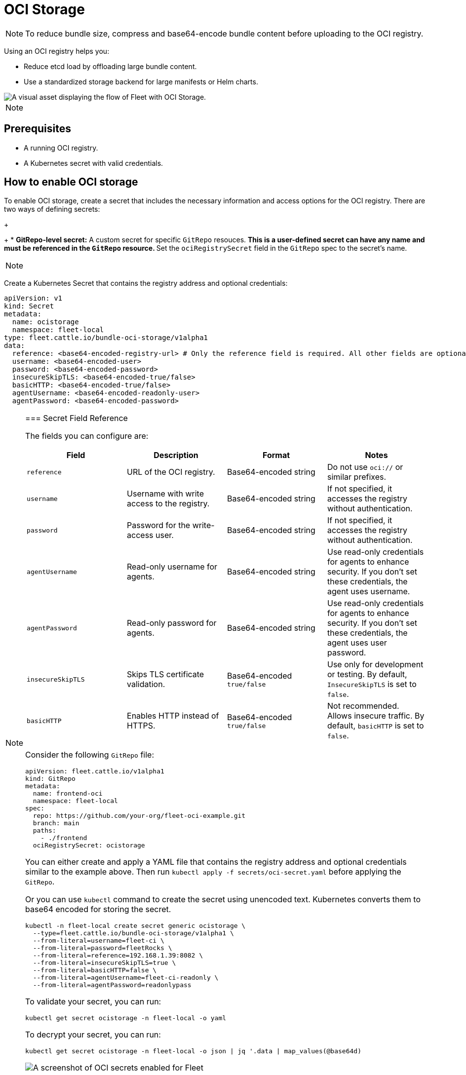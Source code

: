 = OCI Storage

ifeval::["{build-type}" == "product"]
<<_suse_rancher_prime_continous_delivery,{product_name}>> stores Kubernetes bundle resources in etcd by default. However, etcd has strict size limits and is not optimized for large workloads. If your bundle resources exceed the etcd size limits in the target cluster, consider using an OCI registry as the storage backend.
endif::[] 

ifeval::["{build-type}" == "community"]
<<_continous_delivery,{product_name}>> stores Kubernetes bundle resources in etcd by default. However, etcd has strict size limits and is not optimized for large workloads. If your bundle resources exceed the etcd size limits in the target cluster, consider using an OCI registry as the storage backend.
endif::[] 


[NOTE]
====
To reduce bundle size, compress and base64-encode bundle content before uploading to the OCI registry.
====


Using an OCI registry helps you:

* Reduce etcd load by offloading large bundle content.
* Use a standardized storage backend for large manifests or Helm charts.

image::/images/fleet-ociStorage-flow.png[A visual asset displaying the flow of Fleet with OCI Storage.]

[NOTE]
====

ifeval::["{build-type}" == "product"]
<<_suse_rancher_prime_continous_delivery,{product_name}>> checks for the integrity of OCI artifacts and <<_suse_rancher_prime_continous_delivery,{product_name}>> tags OCI artifact as `latest`.
endif::[] 

ifeval::["{build-type}" == "community"]
<<_continous_delivery,{product_name}>> checks for the integrity of OCI artifacts and <<_continous_delivery,{product_name}>> tags OCI artifact as `latest`.
endif::[] 

====


== Prerequisites

* A running OCI registry.
* A Kubernetes secret with valid credentials.
+
ifeval::["{build-type}" == "product"]
* <<_suse_rancher_prime_continous_delivery,{product_name}>> installation (v2.12.0 or later) .
endif::[] 
+
ifeval::["{build-type}" == "community"]
* <<_continous_delivery,{product_name}>> installation (v2.12.0 or later) .
endif::[] 

== How to enable OCI storage

To enable OCI storage, create a secret that includes the necessary information and access options for the OCI registry. There are two ways of defining secrets:

ifeval::["{build-type}" == "product"]
* *Global secret:* A secret exactly named `ocistorage` in the same namespace as your ``GitRepo``s.
 ** This is the fallback secret. If no `GitRepo`-level secret is specified, <<_suse_rancher_prime_continous_delivery,{product_name}>> uses this secret for all ``GitRepo``s in the namespace.
endif::[] 
+
ifeval::["{build-type}" == "community"]
* *Global secret:* A secret exactly named `ocistorage` in the same namespace as your ``GitRepo``s.
 ** This is the fallback secret. If no `GitRepo`-level secret is specified, <<_continous_delivery,{product_name}>> uses this secret for all ``GitRepo``s in the namespace.
endif::[] 
+
* *GitRepo-level secret:* A custom secret for specific `GitRepo` resouces.
 ** This is a user-defined secret can have any name and must be referenced in the `GitRepo` resource.
 ** Set the `ociRegistrySecret` field in the `GitRepo` spec to the secret's name.

[NOTE]
====

ifeval::["{build-type}" == "product"]
<<_suse_rancher_prime_continous_delivery,{product_name}>> does not fall back to etcd if the secret is missing or invalid. Instead, it logs an error and skips the deployment.
endif::[] 

ifeval::["{build-type}" == "community"]
<<_continous_delivery,{product_name}>> does not fall back to etcd if the secret is missing or invalid. Instead, it logs an error and skips the deployment.
endif::[] 

====


Create a Kubernetes Secret that contains the registry address and optional credentials:

[,yaml]
----
apiVersion: v1
kind: Secret
metadata:
  name: ocistorage
  namespace: fleet-local
type: fleet.cattle.io/bundle-oci-storage/v1alpha1
data:
  reference: <base64-encoded-registry-url> # Only the reference field is required. All other fields are optional.
  username: <base64-encoded-user>
  password: <base64-encoded-password>
  insecureSkipTLS: <base64-encoded-true/false>
  basicHTTP: <base64-encoded-true/false>
  agentUsername: <base64-encoded-readonly-user>
  agentPassword: <base64-encoded-password>
----

[NOTE]
====

ifeval::["{build-type}" == "product"]
The secret must have the type: `fleet.cattle.io/bundle-oci-storage/v1alpha1`. <<_suse_rancher_prime_continous_delivery,{product_name}>> requires this value and rejects any secret with a different type.

====

Changing the secret does not trigger a redeployment. <<_suse_rancher_prime_continous_delivery,{product_name}>> uses the new registry only after a Git update or a manual force update.

endif::[] 

ifeval::["{build-type}" == "community"]
The secret must have the type: `fleet.cattle.io/bundle-oci-storage/v1alpha1`. <<_continous_delivery,{product_name}>> requires this value and rejects any secret with a different type.

====

Changing the secret does not trigger a redeployment. <<_continous_delivery,{product_name}>> uses the new registry only after a Git update or a manual force update.

endif::[] 

=== Secret Field Reference

The fields you can configure are:

|===
| Field | Description | Format | Notes

| `reference`
| URL of the OCI registry.
| Base64-encoded string
| Do not use `oci://` or similar prefixes.

| `username`
| Username with write access to the registry.
| Base64-encoded string
| If not specified, it accesses the registry without authentication.

| `password`
| Password for the write-access user.
| Base64-encoded string
| If not specified, it accesses the registry without authentication.

| `agentUsername`
| Read-only username for agents.
| Base64-encoded string
| Use read-only credentials for agents to enhance security. If you don't set these credentials, the agent uses username.

| `agentPassword`
| Read-only password for agents.
| Base64-encoded string
| Use read-only credentials for agents to enhance security. If you don't set these credentials, the agent uses user password.

| `insecureSkipTLS`
| Skips TLS certificate validation.
| Base64-encoded `true/false`
| Use only for development or testing. By default, `InsecureSkipTLS` is set to `false`.

| `basicHTTP`
| Enables HTTP instead of HTTPS.
| Base64-encoded `true/false`
| Not recommended. Allows insecure traffic. By default, `basicHTTP` is set to `false`.
|===


ifeval::["{build-type}" == "product"]
== <<_suse_rancher_prime_continous_delivery,{product_name}>> Example

endif::[] 

ifeval::["{build-type}" == "community"]
== <<_continous_delivery,{product_name}>> Example

endif::[] 

Consider the following `GitRepo` file:

[,yaml]
----
apiVersion: fleet.cattle.io/v1alpha1
kind: GitRepo
metadata:
  name: frontend-oci
  namespace: fleet-local
spec:
  repo: https://github.com/your-org/fleet-oci-example.git
  branch: main
  paths:
    - ./frontend
  ociRegistrySecret: ocistorage
----

You can either create and apply a YAML file that contains the registry address and optional credentials similar to the example above. Then run `kubectl apply -f secrets/oci-secret.yaml` before applying the `GitRepo`.

Or you can use `kubectl` command to create the secret using unencoded text. Kubernetes converts them to base64 encoded for storing the secret.

[,bash]
----
kubectl -n fleet-local create secret generic ocistorage \
  --type=fleet.cattle.io/bundle-oci-storage/v1alpha1 \
  --from-literal=username=fleet-ci \
  --from-literal=password=fleetRocks \
  --from-literal=reference=192.168.1.39:8082 \
  --from-literal=insecureSkipTLS=true \
  --from-literal=basicHTTP=false \
  --from-literal=agentUsername=fleet-ci-readonly \
  --from-literal=agentPassword=readonlypass
----

To validate your secret, you can run:

`kubectl get secret ocistorage -n fleet-local -o yaml`

To decrypt your secret, you can run:

`kubectl get secret ocistorage -n fleet-local -o json | jq '.data | map_values(@base64d)`

image::./images/ociStorage-secret-ss.png[A screenshot of OCI secrets enabled for Fleet]
